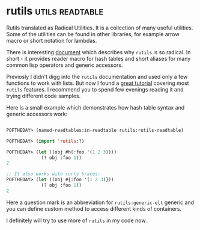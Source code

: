 * rutils :utils:readtable:
:PROPERTIES:
:Documentation: :)
:Docstrings: :)
:Tests:    :)
:Examples: :)
:RepositoryActivity: :)
:CI:       :(
:END:

Rutils translated as Radical Utilities. It is a collection of many
useful utilities. Some of the utilities can be found in other
libraries, for example arrow macro or short notation for lambdas.

There is interesting [[https://github.com/vseloved/rutils/blob/master/docs/ann-rutils.md][document]] which describes why ~rutils~ is so
radical. In short - it provides reader macro for hash tables and
short aliases for many common lisp operators and generic accessors. 

Previosly I didn't digg into the ~rutils~ documentation and used only a
few functions to work with lists. But now I found a [[https://github.com/vseloved/rutils/blob/master/docs/tutorial.md][great tutorial]]
covering most ~rutils~ features. I recommend you to spend few evenings
reading it and trying different code samples.

Here is a small example which demonstrates how hash table syntax and
generic accessors work:

#+begin_src lisp

POFTHEDAY> (named-readtables:in-readtable rutils:rutils-readtable)

POFTHEDAY> (import 'rutils:?)

POFTHEDAY> (let ((obj #h(:foo '(1 2 3))))
             (? obj :foo 1))
2

;; It also works with curly braces:
POFTHEDAY> (let ((obj #{:foo '(1 2 3)}))
             (? obj :foo 1))
2

#+end_src

Here a question mark is an abbreviation for ~rutils:generic-elt~ generic
and you can define custom method to access different kinds of containers.

I definitely will try to use more of ~rutils~ in my code now.

